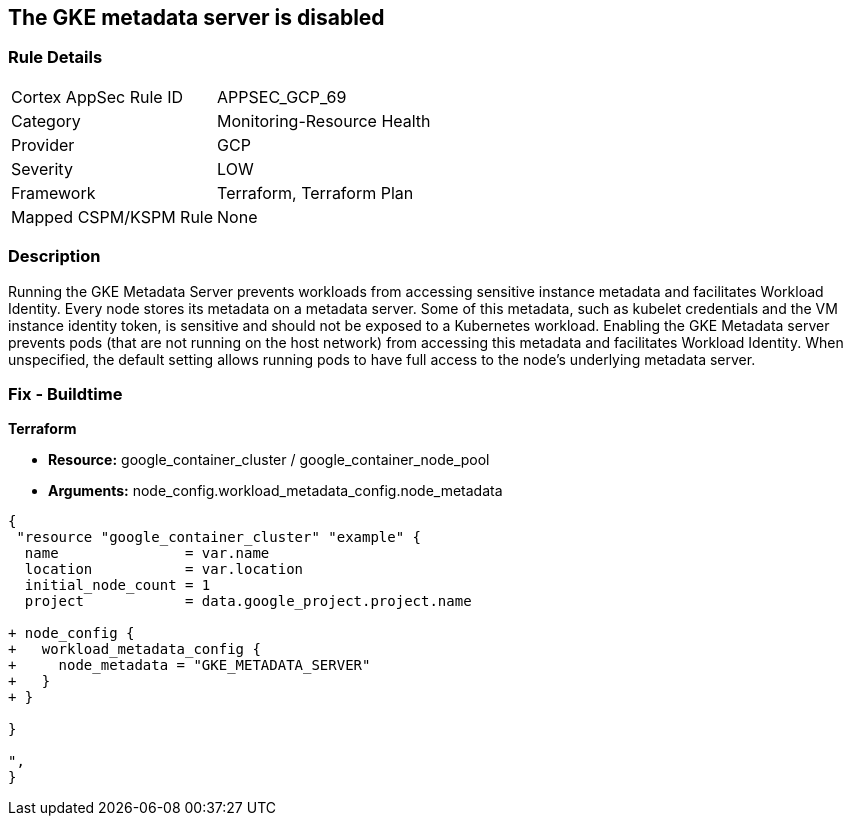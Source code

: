 == The GKE metadata server is disabled


=== Rule Details

[cols="1,3"]
|===
|Cortex AppSec Rule ID |APPSEC_GCP_69
|Category |Monitoring-Resource Health
|Provider |GCP
|Severity |LOW
|Framework |Terraform, Terraform Plan
|Mapped CSPM/KSPM Rule |None
|===


=== Description 


Running the GKE Metadata Server prevents workloads from accessing sensitive instance metadata and facilitates Workload Identity.
Every node stores its metadata on a metadata server.
Some of this metadata, such as kubelet credentials and the VM instance identity token, is sensitive and should not be exposed to a Kubernetes workload.
Enabling the GKE Metadata server prevents pods (that are not running on the host network) from accessing this metadata and facilitates Workload Identity.
When unspecified, the default setting allows running pods to have full access to the node's underlying metadata server.

=== Fix - Buildtime


*Terraform* 


* *Resource:* google_container_cluster / google_container_node_pool
* *Arguments:* node_config.workload_metadata_config.node_metadata


[source,go]
----
{
 "resource "google_container_cluster" "example" {
  name               = var.name
  location           = var.location
  initial_node_count = 1
  project            = data.google_project.project.name

+ node_config {
+   workload_metadata_config {
+     node_metadata = "GKE_METADATA_SERVER"
+   }
+ }
  
}

",
}
----

